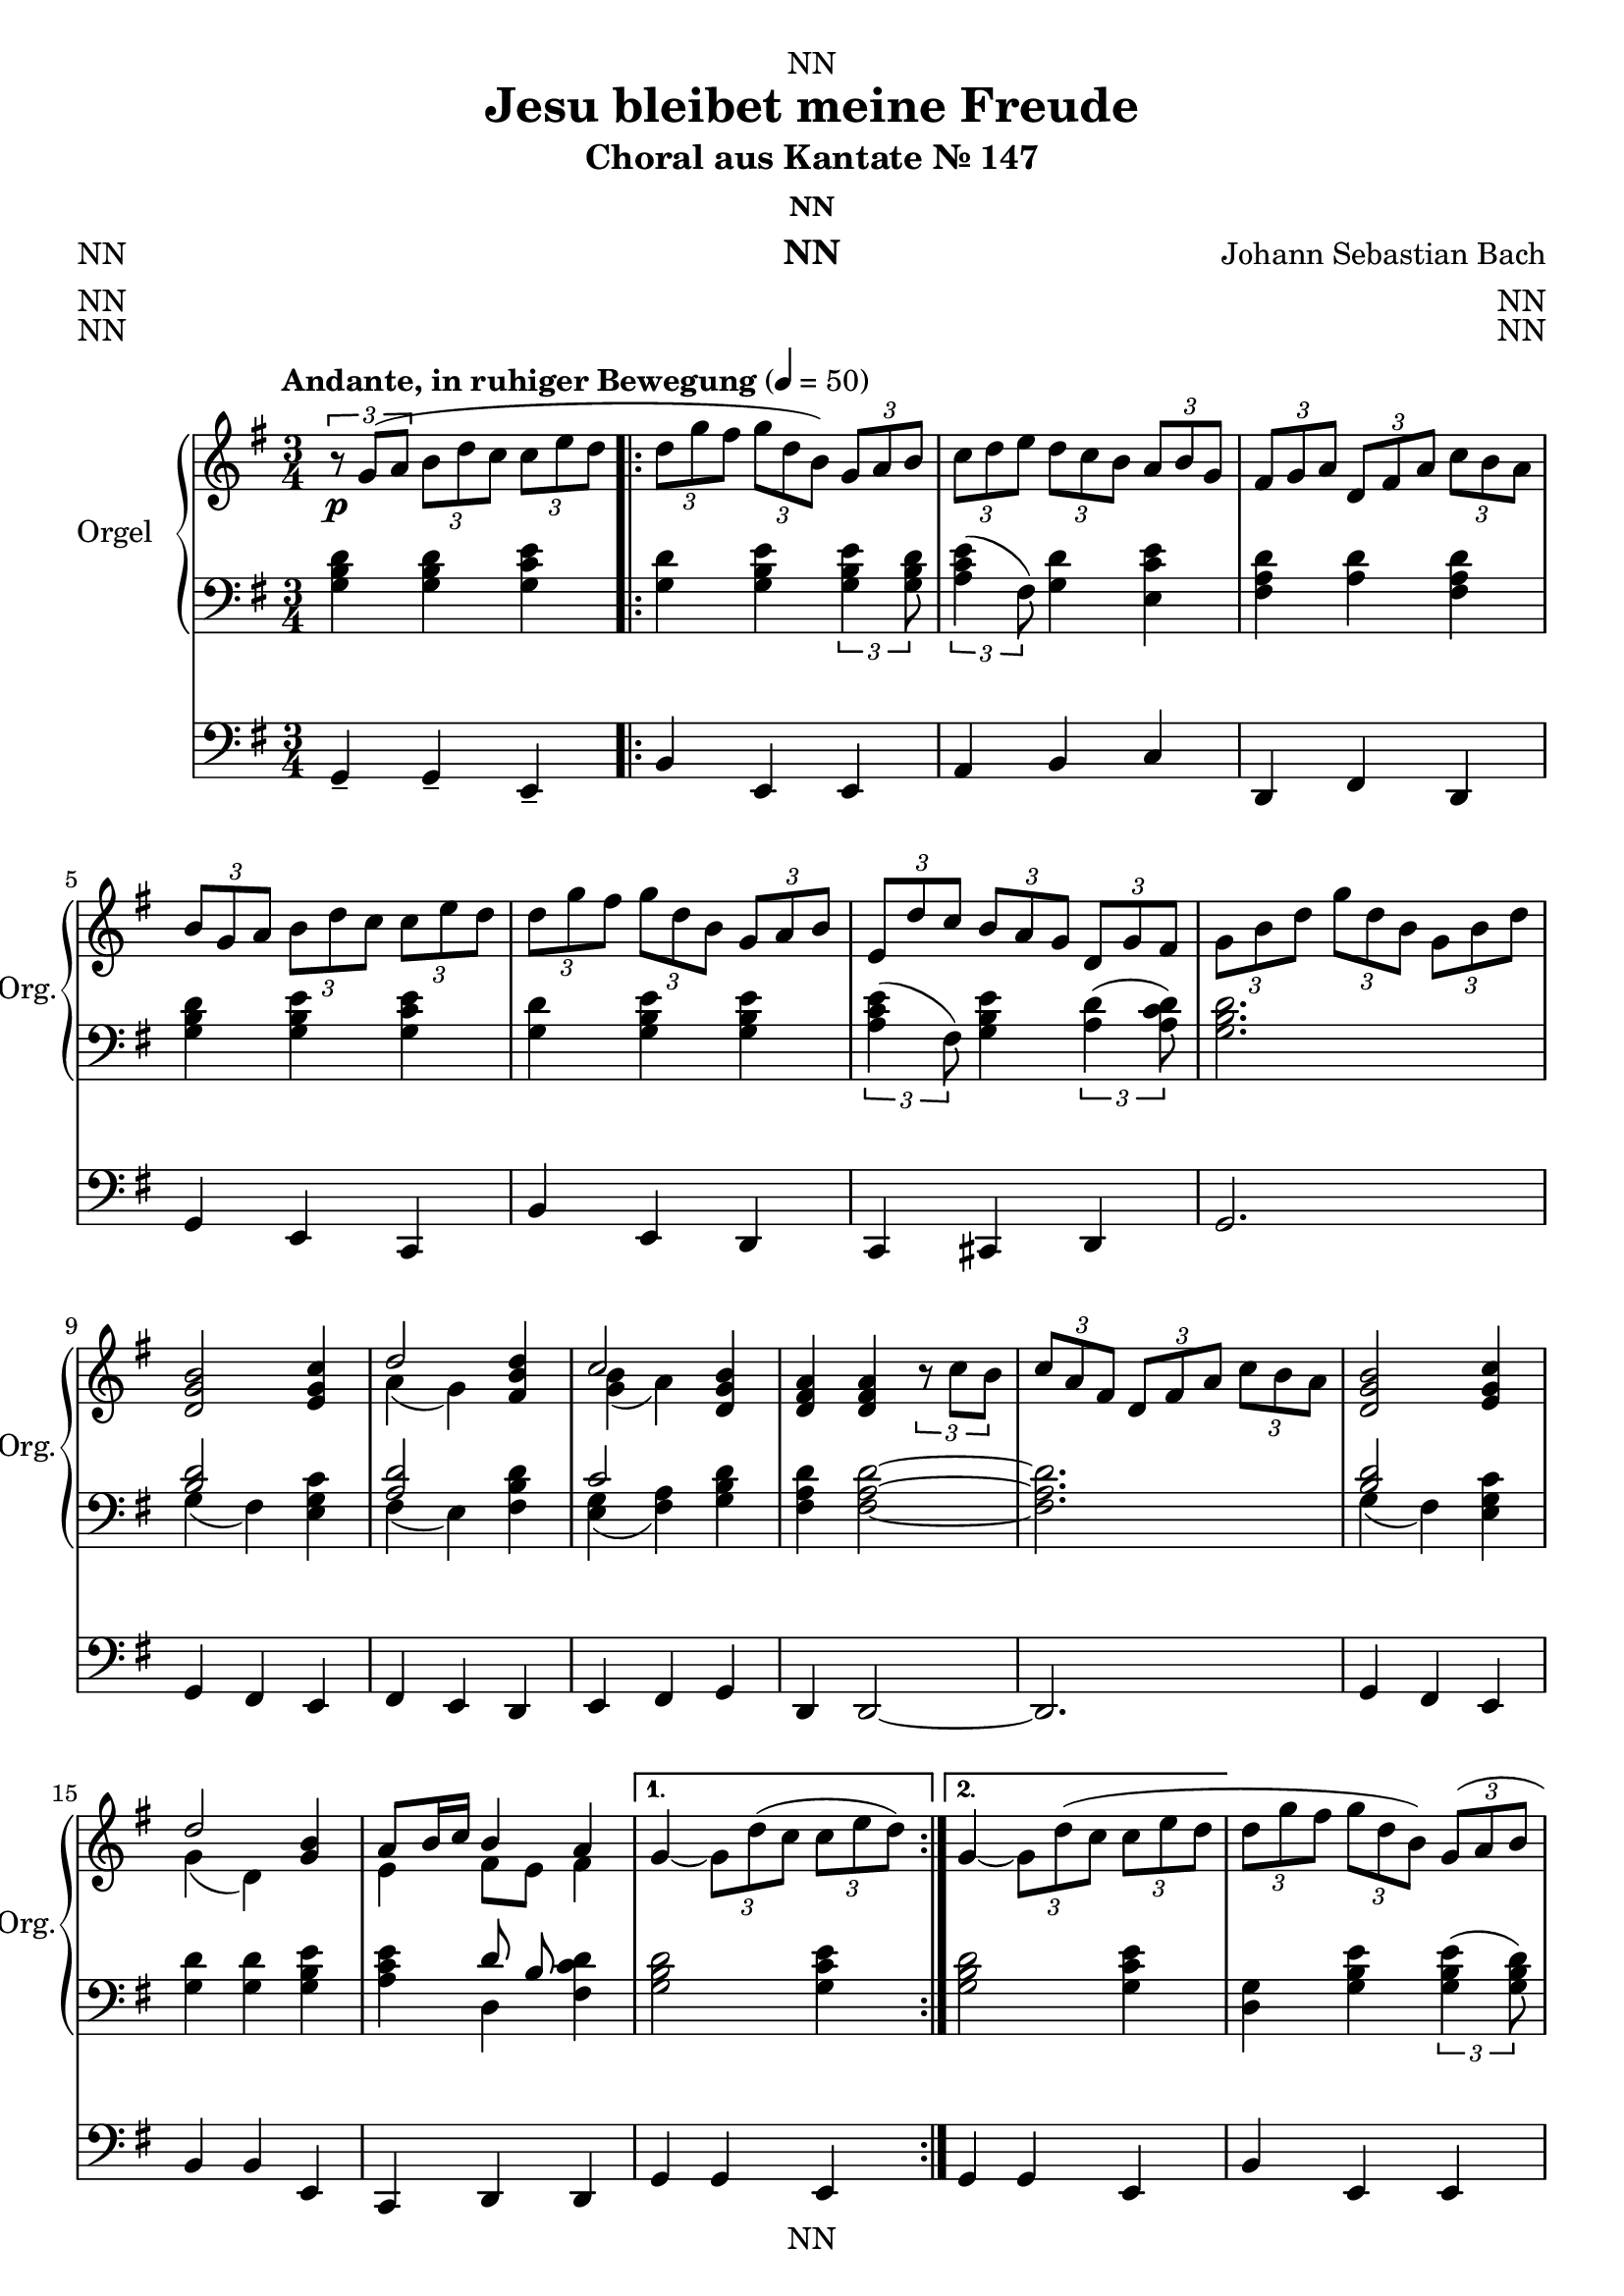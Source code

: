 \version "2.22.2"
\language "english"

\header {
  dedication = "NN"
  title = "Jesu bleibet meine Freude"
  subtitle = "Choral aus Kantate Nr. 147"
  subsubtitle = "NN"
  instrument = "NN"
  composer = "Johann Sebastian Bach"
  arranger = "NN"
  poet = "NN"
  meter = "NN"
  piece = "NN"
  opus = "NN"
  copyright = "NN"
  tagline = "NN"
}

\paper {
  #(set-paper-size "a4")
}

\layout {
  \context {
    \Voice
    \consists "Melody_engraver"
    \override Stem #'neutral-direction = #'()
  }
}

global = {
  \key g \major
  \time 3/4
  \tempo "Andante, in ruhiger Bewegung" 4=50
}

rightA = \relative c'' {
  \global
  % Music follows here.
  \tuplet 3/2 { r8\p g( a } \tuplet 3/2 { b d c } \tuplet 3/2 { c e d }
}

rightB = \relative c'' {
  \tuplet 3/2 { d8 g fs }\tuplet 3/2 { g d b) }\tuplet 3/2 { g a b }
  \tuplet 3/2 { c d e }\tuplet 3/2 { d c b }\tuplet 3/2 { a b g }
  \tuplet 3/2 { fs g a }\tuplet 3/2 { d, fs a }\tuplet 3/2 { c b a }
  \tuplet 3/2 { b g a }\tuplet 3/2 { b d c }\tuplet 3/2 { c e d }
  \tuplet 3/2 { d g fs }\tuplet 3/2 { g d b }\tuplet 3/2 { g a b }
  \tuplet 3/2 { e, d' c }\tuplet 3/2 { b a g }\tuplet 3/2 { d g fs }
  \tuplet 3/2 { g b d }\tuplet 3/2 { g d b }\tuplet 3/2 { g b d }
  <d, g b>2 <e g c>4
  <<{d'2}\\{a4( g)}>> <fs b d>4
  <<{c'2}\\{<g b>4( a)}>><d, g b>
  <d fs a><d fs a>\tuplet 3/2 { r8 c' b }
  \tuplet 3/2 { c a fs }\tuplet 3/2 { d fs a }\tuplet 3/2 { c b a }
  <d, g b>2 <e g c>4
  <<{d'2}\\{g,4( d)}>> <g b>4
  <<{a8 b16 c b4 a}\\{e4 fs8 e fs4}>>
}

rightC = \relative c'' {
  g4~ \tuplet 3/2 { g8 d'( c }\tuplet 3/2 { c e d) }
}

rightD = \relative c'' {
  g4~ \tuplet 3/2 { g8 d'( c }\tuplet 3/2 { c e d }
}

rightE = \relative c'' {
  \tuplet 3/2 { d g fs }\tuplet 3/2 { g d b) }\tuplet 3/2 { g( a b }
  \tuplet 3/2 { c d e }\tuplet 3/2 { d c b }\tuplet 3/2 { a b g }
  \tuplet 3/2 { fs g a }\tuplet 3/2 { d, fs a }\tuplet 3/2 { c b a }
  \tuplet 3/2 { b) g( a }\tuplet 3/2 { b d c }\tuplet 3/2 { c e d }
  \tuplet 3/2 { d g fs }\tuplet 3/2 { g d b) }\tuplet 3/2 { g( a b }
  \tuplet 3/2 { e, d' c }\tuplet 3/2 { b a g }\tuplet 3/2 { d g fs) }
  <<{\tuplet 3/2 { g( b d }\tuplet 3/2 { g d b }\tuplet 3/2 { g b cs) }}\\{g2 r4}>>
  <d fs a d>2\mf<d gs b>4
  <e a c>2<f a c>4
  <<{b4. c16 d}\\{<f, a>2}>><e gs b>4
  <c e a><c e a>\tuplet 3/2 { r8\p f' e }
  \tuplet 3/2 { e a gs }\tuplet 3/2 { a e c }\tuplet 3/2 { a b c }
  \tuplet 3/2 { f e d }\tuplet 3/2 { c b a }\tuplet 3/2 { e a gs }
  <e a c>2\mf<g d'>4
  <<{e'2}\\{<g, c>4( c)}>><g c e>
  <<{d'4. e16 f}\\{<f, a>2}>><g b d>4
  <e g c>--<e g c>--\tuplet 3/2 { g8\p a( bf }
  \tuplet 3/2 { a c b }\tuplet 3/2 { c a f }\tuplet 3/2 { d e f }
  \tuplet 3/2 { e c d }\tuplet 3/2 { e g fs }\tuplet 3/2 { g b a) }
  <d, g b>2\f <e g c>4
  <<{d'2}\\{a4( g)}>><fs b d>4
  <<{c'2}\\{<g b>4( a)}>><d, g b>4
  <d fs a><d fs a>\tuplet 3/2 { r8 c'( b }
  \tuplet 3/2 { c a fs }\tuplet 3/2 { d fs a }\tuplet 3/2 { c b a) }
  <d, g b>2<e g c>4
  <<{d'2}\\{g,4( d)}>><g b>
  <<{a8 b16 c a2}\\{e4 fs8( e) fs4}>>
  <<{\tuplet 3/2 { g8( b d }\tuplet 3/2 { g d b }\tuplet 3/2 { g b d) }}\\{g,2~ \tuplet 3/2 { g8 r r }}>>
  \tuplet 3/2 { (f'\mp d b }\tuplet 3/2 { g b d }\tuplet 3/2 { e c a }
  \tuplet 3/2 { fs a c }\tuplet 3/2 { d b g }\tuplet 3/2 { e g b }
  \tuplet 3/2 { c a fs }\tuplet 3/2 { d fs a }\tuplet 3/2 { c b a }
  \tuplet 3/2 { b\p) g( a }\tuplet 3/2 { b d c }\tuplet 3/2 { c e d }
  \tuplet 3/2 { d g fs }\tuplet 3/2 { g d b) }\tuplet 3/2 { g( a b }
  \tuplet 3/2 { c d e }\tuplet 3/2 { d c b }\tuplet 3/2 { a b g }
  \tuplet 3/2 { fs g a }\tuplet 3/2 { d, fs a }\tuplet 3/2 { c b a }
  \tuplet 3/2 { b\pp) g( a }\tuplet 3/2 { b d c }\tuplet 3/2 { c e d }
  \tuplet 3/2 { d g fs }\tuplet 3/2 { g d b) }\tuplet 3/2 { g( a b }
  \tuplet 3/2 { e, d' c }\tuplet 3/2 { b a g }\tuplet 3/2 { d g fs }
  g2.)\ppp
}

leftA = \relative c' {
  \global
  % Music follows here.
  <g b d>4 <g b d><g c e>
}

leftB = \relative c' {
  <g d'><g b e> \tuplet 3/2 { <g b e>4<g b d>8 }
  \tuplet 3/2 { <a c e>4( fs8) }
  <g d'>4<e c' e>
  <fs a d><a d><fs a d>
  <g b d><g b e><g c e>
  <g d'><g b e><g b e>
  \tuplet 3/2 { <a c e>4( fs8) }<g b e>4\tuplet 3/2 { <a d>4(<a c d>8) }
  <g b d>2.
  <<{<b d>2}\\{g4( fs)}>><e g c>4
  <<{<a d>2}\\{fs4( e)}>><fs b d>4
  <<{c'2}\\{<e, g>4( <fs a>)}>><g b d>
  <fs a d><fs a d>2~
  <fs a d>2.
  <<{<b d>2}\\{g4( fs)}>><e g c>4
  <g d'><g d'><g b e>
  <a c e>
  <<{d8 b}\\{d,4}>><fs c' d>
}

leftC = \relative c' {
  <g b d>2<g c e>4
}

leftD = \relative c' {
  <g b d>2<g c e>4
}

leftE = \relative c' {
  <g d>4<g b e>\tuplet 3/2 { <g b e>4( <g b d>8) }
  \tuplet 3/2 { <a c e>4( fs8) }<g d'>4<e c' e>
  <fs a d><a d><fs a d>
  <g b d><g b e><g c e>
  <g d'><g b e><g b e>
  \tuplet 3/2 { <a c e>4( fs8) }<g b e>4\tuplet 3/2 { <a d>4<a c d>8 }
  <g b d>2~ \tuplet 3/2 { <g b d>4( <g a cs>8) }
  <fs a d>2<gs b d>4
  <a c>2<a c f>4
  <a d f>2<gs b e>4
  <a c e>2<a d f>4
  <a e'><a c f><a c f>
  <a d f><a c fs>\tuplet 3/2 { <a d e>4( <b d e>8) }
  <a c e>2<b d>4
  <g c e><a c e><g c e>
  <f a d>2<g b d>4
  <g c e><g c e>2
  <a c f>4<a d f><g b d>
  <g c e>\tuplet 3/2 { r4 <fs a d>8 }\tuplet 3/2 { <g d'>4( <fs a d>8) }
  <<{<b d>2}\\{g4( fs)}>><e g c>4
  <<{<a d>2}\\{fs4( e)}>><fs b d>4
  <<{c'2}\\{<e, g>4(<fs a>)}>><g b d>
  <fs a d><fs a d>2~
  <fs a d>2.
  <<{<b d>2}\\{g4( fs)}>><e g c>
  <g d'><g d'><g b e>
  <a c e><<{d8( c)}\\{d,4}>><fs c' d>
  <<{<b d>2.~}\\{g2.~}>>
  <<{<b d>2<c e>4}\\{g2.~}>>
  <<{<a c>4<b d>(<b e~>)}\\{g2.}>>
  <<{e'4( d)}\\{<a c>2}>>\tuplet 3/2 { <a c d>4(<fs c' d>8) }
  <g b d>4<g b d><g c e>
  <g d'><g b e>\tuplet 3/2 { <g b e><g b d>8 }
  <<{<c e>4}\\{\tuplet 3/2 { a4( fs8) }}>><g d'>4<e c' e>
  <fs a d><a d><fs a d>
  <g b d><g b e><g c e>
  <g d'><g b e><g b e>
  <<{<c e>4}\\{\tuplet 3/2 { a4( fs8) }}>><g b e>4\tuplet 3/2 { <a d>(<a c d>8) }
  <g b d>2.
}

pedalA = \relative c {
  \global
  % Music follows here.
  g4-- g-- e --
}

pedalB = \relative c {
  b e, e
  a b c
  d, fs d
  g e c
  b' e, d
  c cs d
  g2.
  g4 fs e
  fs e d
  e fs g
  d d2~
  d2.
  g4 fs e
  b' b e,
  c d d
}

pedalC = \relative c {
  g g e
}

pedalD = \relative c {
  g g e
}

pedalE = \relative c {
  b e, e
  a b c
  d, fs d
  g e c
  b' e, d
  c cs d
  g g \tuplet 3/2 { fs4( e8) }
  d4 c' b
  a a8 g f e
  d4 b' e,
  a f d
  c f e
  d ds e
  a a b
  c a e
  f d g
  c, c2
  f4 d g
  c, \tuplet 3/2 { r4 c'8 }\tuplet 3/2 { b4( d,8) }
  g4 fs e
  fs e d
  e fs g
  d d2~
  d2.
  g4 fs e
  b' b e,
  c d d
  g2.~
  g2.~
  g2.~
  g2.~
  g4 g e
  b' e, e
  a b c
  d, fs d
  g e c
  b' e, d
  c cs d
  g2.
  \bar "|."
}

% midi count in
% clave = {\new DrumStaff <<
%   \drummode {\global
%    % bd4 sn4
%     << {
% %      \repeat unfold 16 cl16
% %      \repeat unfold 16 hh16
%         hh16 cl hh cl hh cl hh cl hh cl hh cl hh cl hh cl hh cl
%     } \\ {
%       bd4. sn4. bd4.
%     } >>
%   }
% >>
% }
clave = {\new DrumStaff <<
  \drummode {\global
   % bd4 sn4
    << {
%      \repeat unfold 16 cl16
%      \repeat unfold 16 hh16
%         hh8 cl hh cl hh cl
        \tuplet 3/2 { hh8 cl cl } \tuplet 3/2 { hh8 cl cl } \tuplet 3/2 { hh8 cl cl }
    } \\ {
      bd4 sn4 sn4
    } >>
  }
>>
}

\score {
  <<
    \new PianoStaff \with {
      instrumentName = "Orgel"
      shortInstrumentName = "Org."
    } <<
      \new Staff = "right" \with {
        midiInstrument = "church organ"
      } {\rightA \repeat volta 2 {\rightB} \alternative {\rightC \rightD} \rightE }
      \new Staff = "left" \with {
        midiInstrument = "church organ"
      } { \clef bass {\leftA \repeat volta 2 {\leftB} \alternative {\leftC \leftD} \leftE} }
    >>
    \new Staff = "pedal" \with {
      midiInstrument = "church organ"
    } { \clef bass {\pedalA \repeat volta 2 {\pedalB} \alternative {\pedalC \pedalD} \pedalE} }
  >>
  \layout { }
%  \midi { }
}

\score {
  {
    \clave
    <<
      \new PianoStaff \with {
        instrumentName = "Orgel"
        shortInstrumentName = "Org."
      } <<
        \new Staff = "right" \with {
          midiInstrument = "church organ"
        } {\rightA \repeat volta 2 {\rightB} \alternative {\rightC \rightD} \rightE }
        \new Staff = "left" \with {
          midiInstrument = "church organ"
        } { \clef bass {\leftA \repeat volta 2 {\leftB} \alternative {\leftC \leftD} \leftE} }
      >>
      \new Staff = "pedal" \with {
        midiInstrument = "church organ"
      } { \clef bass {\pedalA \repeat volta 2 {\pedalB} \alternative {\pedalC \pedalD} \pedalE} }
    >>
  }
%  \layout { }
  \midi { }
}
